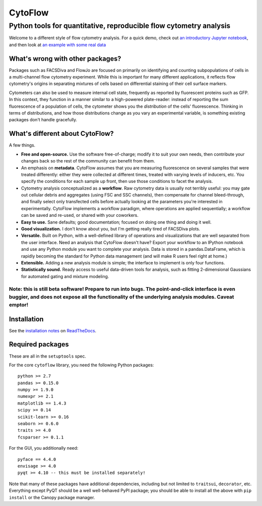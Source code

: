 CytoFlow
========

Python tools for quantitative, reproducible flow cytometry analysis
-------------------------------------------------------------------

Welcome to a different style of flow cytometry analysis. For a quick
demo, check out `an introductory Jupyter
notebook <http://nbviewer.ipython.org/github/bpteague/cytoflow/blob/master/docs/examples-basic/Basic%20Cytometry.ipynb>`__,
and then look at `an example with some real
data <http://nbviewer.ipython.org/github/bpteague/cytoflow/blob/master/docs/examples-basic/Yeast%20Dose%20Reponse.ipynb>`__

What's wrong with other packages?
~~~~~~~~~~~~~~~~~~~~~~~~~~~~~~~~~

Packages such as FACSDiva and FlowJo are focused on primarily on
identifying and counting subpopulations of cells in a multi-channel flow
cytometry experiment. While this is important for many different
applications, it reflects flow cytometry's origins in separating
mixtures of cells based on differential staining of their cell surface
markers.

Cytometers can also be used to measure internal cell state, frequently
as reported by fluorescent proteins such as GFP. In this context, they
function in a manner similar to a high-powered plate-reader: instead of
reporting the sum fluorescence of a population of cells, the cytometer
shows you the *distribution* of the cells' fluorescence. Thinking in
terms of distributions, and how those distributions change as you vary
an experimental variable, is something existing packages don't handle
gracefully.

What's different about CytoFlow?
~~~~~~~~~~~~~~~~~~~~~~~~~~~~~~~~

A few things.

-  **Free and open-source.** Use the software free-of-charge; modify it
   to suit your own needs, then contribute your changes back so the rest
   of the community can benefit from them.

-  An emphasis on **metadata**. CytoFlow assumes that you are measuring
   fluorescence on several samples that were treated differently: either
   they were collected at different times, treated with varying levels
   of inducers, etc. You specify the conditions for each sample up
   front, then use those conditions to facet the analysis.

-  Cytometry analysis conceptualized as a **workflow**. Raw cytometry
   data is usually not terribly useful: you may gate out cellular debris
   and aggregates (using FSC and SSC channels), then compensate for
   channel bleed-through, and finally select only transfected cells
   before actually looking at the parameters you're interested in
   experimentally. CytoFlow implements a workflow paradigm, where
   operations are applied sequentially; a workflow can be saved and
   re-used, or shared with your coworkers.

-  **Easy to use.** Sane defaults; good documentation; focused on doing
   one thing and doing it well.

-  **Good visualization.** I don't know about you, but I'm getting
   really tired of FACSDiva plots.

-  **Versatile.** Built on Python, with a well-defined library of
   operations and visualizations that are well separated from the user
   interface. Need an analysis that CytoFlow doesn't have? Export your
   workflow to an IPython notebook and use any Python module you want to
   complete your analysis. Data is stored in a pandas.DataFrame, which
   is rapidly becoming the standard for Python data management (and will
   make R users feel right at home.)

-  **Extensible.** Adding a new analysis module is simple; the interface
   to implement is only four functions.

-  **Statistically sound.** Ready access to useful data-driven tools for
   analysis, such as fitting 2-dimensional Gaussians for automated
   gating and mixture modeling.

Note: this is still beta software! Prepare to run into bugs. The point-and-click interface is even buggier, and does not expose all the functionality of the underlying analysis modules. Caveat emptor!
^^^^^^^^^^^^^^^^^^^^^^^^^^^^^^^^^^^^^^^^^^^^^^^^^^^^^^^^^^^^^^^^^^^^^^^^^^^^^^^^^^^^^^^^^^^^^^^^^^^^^^^^^^^^^^^^^^^^^^^^^^^^^^^^^^^^^^^^^^^^^^^^^^^^^^^^^^^^^^^^^^^^^^^^^^^^^^^^^^^^^^^^^^^^^^^^^^^^^^^^

Installation
~~~~~~~~~~~~

See the `installation
notes <http://cytoflow.readthedocs.org/en/latest/INSTALL.html>`__ on
`ReadTheDocs <http://cytoflow.readthedocs.org/>`__.

Required packages
~~~~~~~~~~~~~~~~~

These are all in the ``setuptools`` spec.

For the core ``cytoflow`` library, you need the following Python
packages:

::

    python >= 2.7
    pandas >= 0.15.0
    numpy >= 1.9.0
    numexpr >= 2.1
    matplotlib == 1.4.3
    scipy >= 0.14
    scikit-learn >= 0.16
    seaborn >= 0.6.0
    traits >= 4.0
    fcsparser >= 0.1.1

For the GUI, you additionally need:

::

    pyface == 4.4.0
    envisage >= 4.0
    pyqt >= 4.10 -- this must be installed separately!

Note that many of these packages have additional dependencies, including
but not limited to ``traitsui``, ``decorator``, etc. Everything except
PyQT should be a well well-behaved PyPI package; you should be able to
install all the above with ``pip install`` or the Canopy package
manager.


